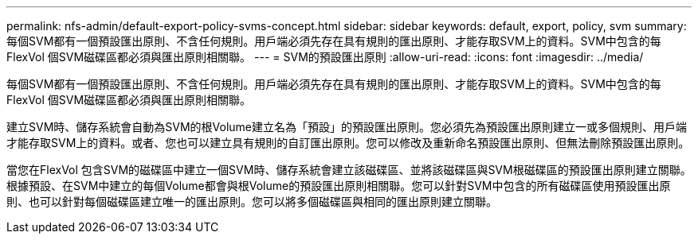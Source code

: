 ---
permalink: nfs-admin/default-export-policy-svms-concept.html 
sidebar: sidebar 
keywords: default, export, policy, svm 
summary: 每個SVM都有一個預設匯出原則、不含任何規則。用戶端必須先存在具有規則的匯出原則、才能存取SVM上的資料。SVM中包含的每FlexVol 個SVM磁碟區都必須與匯出原則相關聯。 
---
= SVM的預設匯出原則
:allow-uri-read: 
:icons: font
:imagesdir: ../media/


[role="lead"]
每個SVM都有一個預設匯出原則、不含任何規則。用戶端必須先存在具有規則的匯出原則、才能存取SVM上的資料。SVM中包含的每FlexVol 個SVM磁碟區都必須與匯出原則相關聯。

建立SVM時、儲存系統會自動為SVM的根Volume建立名為「預設」的預設匯出原則。您必須先為預設匯出原則建立一或多個規則、用戶端才能存取SVM上的資料。或者、您也可以建立具有規則的自訂匯出原則。您可以修改及重新命名預設匯出原則、但無法刪除預設匯出原則。

當您在FlexVol 包含SVM的磁碟區中建立一個SVM時、儲存系統會建立該磁碟區、並將該磁碟區與SVM根磁碟區的預設匯出原則建立關聯。根據預設、在SVM中建立的每個Volume都會與根Volume的預設匯出原則相關聯。您可以針對SVM中包含的所有磁碟區使用預設匯出原則、也可以針對每個磁碟區建立唯一的匯出原則。您可以將多個磁碟區與相同的匯出原則建立關聯。

